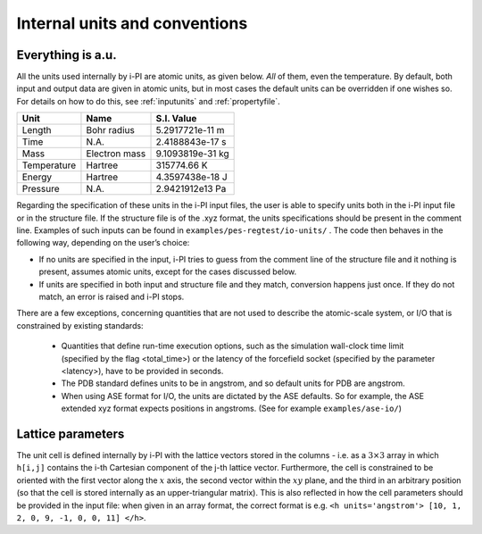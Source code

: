Internal units and conventions
==============================

Everything is a.u.
------------------

All the units used internally by i-PI are atomic units, as given below.
*All* of them, even the temperature.
By default, both input and output data are given in atomic units, but in
most cases the default units can be overridden if one wishes so. For
details on how to do this, see :ref:`inputunits` and
:ref:`propertyfile`.

.. container:: center

   =========== ============= ================
   Unit        Name          S.I. Value
   =========== ============= ================
   Length      Bohr radius   5.2917721e-11 m
   Time        N.A.          2.4188843e-17 s
   Mass        Electron mass 9.1093819e-31 kg
   Temperature Hartree       315774.66 K
   Energy      Hartree       4.3597438e-18 J
   Pressure    N.A.          2.9421912e13 Pa
   =========== ============= ================

Regarding the specification of these units in the i-PI input files, the
user is able to specify units both in the i-PI input file or in the
structure file. If the structure file is of the .xyz format, the units
specifications should be present in the comment line. Examples of such
inputs can be found in ``examples/pes-regtest/io-units/`` . The code
then behaves in the following way, depending on the user’s choice:

-  If no units are specified in the input, i-PI tries to guess from the
   comment line of the structure file and it nothing is present, assumes
   atomic units, except for the cases discussed below.

-  If units are specified in both input and structure file and they
   match, conversion happens just once. If they do not match, an error
   is raised and i-PI stops.


There are a few exceptions, concerning quantities that are not used to describe the atomic-scale system, or I/O that is constrained by existing standards:

  - Quantities that define run-time execution options, such as the simulation wall-clock time limit (specified by the flag <total_time>) or the latency of the forcefield socket (specified by the parameter <latency>), have to be provided in seconds.
  - The PDB standard defines units to be in angstrom, and so default units for PDB are angstrom.  
  - When using ASE format for I/O, the units are dictated by the ASE defaults. 
    So for example, the ASE extended xyz format  expects positions in angstroms.
    (See for example ``examples/ase-io/``)


Lattice parameters
------------------

The unit cell is defined internally by i-PI with the lattice vectors stored 
in the columns - i.e. as a :math:`3\times 3` array in which ``h[i,j]`` contains the i-th 
Cartesian component of the j-th lattice vector.
Furthermore, the cell is constrained to be oriented with the first vector
along the :math:`x` axis, the second vector within the :math:`xy` plane, and
the third in an arbitrary position (so that the cell is stored internally as an 
upper-triangular matrix). 
This is also reflected in how the cell parameters should be provided in 
the input file: when given in an array format, the correct format is e.g.
``<h units='angstrom'> [10, 1, 2, 0, 9, -1, 0, 0, 11] </h>``. 

